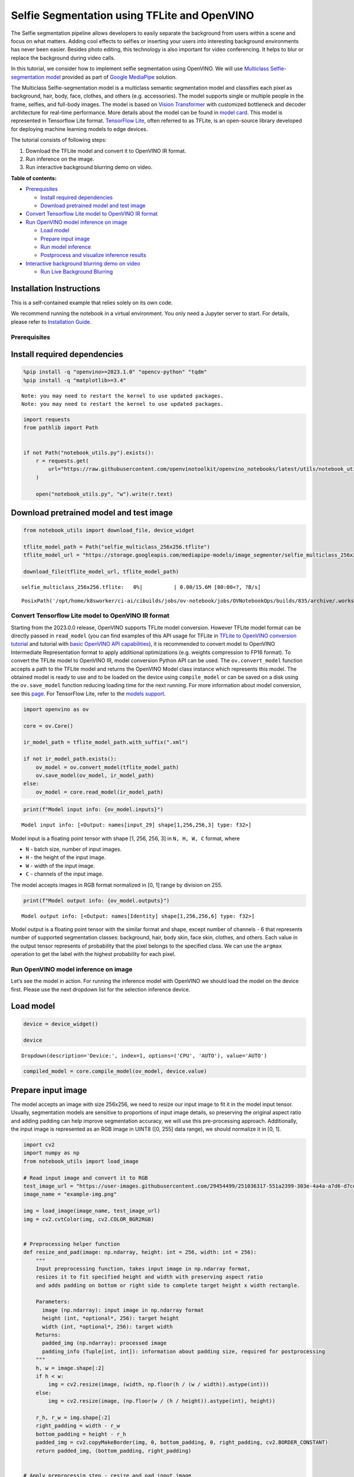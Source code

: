 Selfie Segmentation using TFLite and OpenVINO
=============================================

The Selfie segmentation pipeline allows developers to easily separate
the background from users within a scene and focus on what matters.
Adding cool effects to selfies or inserting your users into interesting
background environments has never been easier. Besides photo editing,
this technology is also important for video conferencing. It helps to
blur or replace the background during video calls.

In this tutorial, we consider how to implement selfie segmentation using
OpenVINO. We will use `Multiclass Selfie-segmentation
model <https://developers.google.com/mediapipe/solutions/vision/image_segmenter/#multiclass-model>`__
provided as part of `Google
MediaPipe <https://developers.google.com/mediapipe>`__ solution.

The Multiclass Selfie-segmentation model is a multiclass semantic
segmentation model and classifies each pixel as background, hair, body,
face, clothes, and others (e.g. accessories). The model supports single
or multiple people in the frame, selfies, and full-body images. The
model is based on `Vision
Transformer <https://arxiv.org/abs/2010.11929>`__ with customized
bottleneck and decoder architecture for real-time performance. More
details about the model can be found in `model
card <https://storage.googleapis.com/mediapipe-assets/Model%20Card%20Multiclass%20Segmentation.pdf>`__.
This model is represented in Tensorflow Lite format. `TensorFlow
Lite <https://www.tensorflow.org/lite/guide>`__, often referred to as
TFLite, is an open-source library developed for deploying machine
learning models to edge devices.

The tutorial consists of following steps:

1. Download the TFLite model and convert it to OpenVINO IR format.
2. Run inference on the image.
3. Run interactive background blurring demo on video.


**Table of contents:**


-  `Prerequisites <#prerequisites>`__

   -  `Install required dependencies <#install-required-dependencies>`__
   -  `Download pretrained model and test
      image <#download-pretrained-model-and-test-image>`__

-  `Convert Tensorflow Lite model to OpenVINO IR
   format <#convert-tensorflow-lite-model-to-openvino-ir-format>`__
-  `Run OpenVINO model inference on
   image <#run-openvino-model-inference-on-image>`__

   -  `Load model <#load-model>`__
   -  `Prepare input image <#prepare-input-image>`__
   -  `Run model inference <#run-model-inference>`__
   -  `Postprocess and visualize inference
      results <#postprocess-and-visualize-inference-results>`__

-  `Interactive background blurring demo on
   video <#interactive-background-blurring-demo-on-video>`__

   -  `Run Live Background Blurring <#run-live-background-blurring>`__

Installation Instructions
~~~~~~~~~~~~~~~~~~~~~~~~~

This is a self-contained example that relies solely on its own code.

We recommend running the notebook in a virtual environment. You only
need a Jupyter server to start. For details, please refer to
`Installation
Guide <https://github.com/openvinotoolkit/openvino_notebooks/blob/latest/README.md#-installation-guide>`__.

Prerequisites
-------------



Install required dependencies
~~~~~~~~~~~~~~~~~~~~~~~~~~~~~



.. code:: ipython3

    %pip install -q "openvino>=2023.1.0" "opencv-python" "tqdm"
    %pip install -q "matplotlib>=3.4"


.. parsed-literal::

    Note: you may need to restart the kernel to use updated packages.
    Note: you may need to restart the kernel to use updated packages.


.. code:: ipython3

    import requests
    from pathlib import Path
    
    
    if not Path("notebook_utils.py").exists():
        r = requests.get(
            url="https://raw.githubusercontent.com/openvinotoolkit/openvino_notebooks/latest/utils/notebook_utils.py",
        )
    
        open("notebook_utils.py", "w").write(r.text)

Download pretrained model and test image
~~~~~~~~~~~~~~~~~~~~~~~~~~~~~~~~~~~~~~~~



.. code:: ipython3

    from notebook_utils import download_file, device_widget
    
    tflite_model_path = Path("selfie_multiclass_256x256.tflite")
    tflite_model_url = "https://storage.googleapis.com/mediapipe-models/image_segmenter/selfie_multiclass_256x256/float32/latest/selfie_multiclass_256x256.tflite"
    
    download_file(tflite_model_url, tflite_model_path)



.. parsed-literal::

    selfie_multiclass_256x256.tflite:   0%|          | 0.00/15.6M [00:00<?, ?B/s]




.. parsed-literal::

    PosixPath('/opt/home/k8sworker/ci-ai/cibuilds/jobs/ov-notebook/jobs/OVNotebookOps/builds/835/archive/.workspace/scm/ov-notebook/notebooks/tflite-selfie-segmentation/selfie_multiclass_256x256.tflite')



Convert Tensorflow Lite model to OpenVINO IR format
---------------------------------------------------



Starting from the 2023.0.0 release, OpenVINO supports TFLite model
conversion. However TFLite model format can be directly passed in
``read_model`` (you can find examples of this API usage for TFLite in
`TFLite to OpenVINO conversion
tutorial <tflite-to-openvino-with-output.html>`__ and
tutorial with `basic OpenVINO API
capabilities <openvino-api-with-output.html>`__), it is recommended
to convert model to OpenVINO Intermediate Representation format to apply
additional optimizations (e.g. weights compression to FP16 format). To
convert the TFLite model to OpenVINO IR, model conversion Python API can
be used. The ``ov.convert_model`` function accepts a path to the TFLite
model and returns the OpenVINO Model class instance which represents
this model. The obtained model is ready to use and to be loaded on the
device using ``compile_model`` or can be saved on a disk using the
``ov.save_model`` function reducing loading time for the next running.
For more information about model conversion, see this
`page <https://docs.openvino.ai/2024/openvino-workflow/model-preparation.html>`__.
For TensorFlow Lite, refer to the `models
support <https://docs.openvino.ai/2024/openvino-workflow/model-preparation/convert-model-tensorflow-lite.html>`__.

.. code:: ipython3

    import openvino as ov
    
    core = ov.Core()
    
    ir_model_path = tflite_model_path.with_suffix(".xml")
    
    if not ir_model_path.exists():
        ov_model = ov.convert_model(tflite_model_path)
        ov.save_model(ov_model, ir_model_path)
    else:
        ov_model = core.read_model(ir_model_path)

.. code:: ipython3

    print(f"Model input info: {ov_model.inputs}")


.. parsed-literal::

    Model input info: [<Output: names[input_29] shape[1,256,256,3] type: f32>]


Model input is a floating point tensor with shape [1, 256, 256, 3] in
``N, H, W, C`` format, where

-  ``N`` - batch size, number of input images.
-  ``H`` - the height of the input image.
-  ``W`` - width of the input image.
-  ``C`` - channels of the input image.

The model accepts images in RGB format normalized in [0, 1] range by
division on 255.

.. code:: ipython3

    print(f"Model output info: {ov_model.outputs}")


.. parsed-literal::

    Model output info: [<Output: names[Identity] shape[1,256,256,6] type: f32>]


Model output is a floating point tensor with the similar format and
shape, except number of channels - 6 that represents number of supported
segmentation classes: background, hair, body skin, face skin, clothes,
and others. Each value in the output tensor represents of probability
that the pixel belongs to the specified class. We can use the ``argmax``
operation to get the label with the highest probability for each pixel.

Run OpenVINO model inference on image
-------------------------------------



Let’s see the model in action. For running the inference model with
OpenVINO we should load the model on the device first. Please use the
next dropdown list for the selection inference device.

Load model
~~~~~~~~~~



.. code:: ipython3

    device = device_widget()
    
    device




.. parsed-literal::

    Dropdown(description='Device:', index=1, options=('CPU', 'AUTO'), value='AUTO')



.. code:: ipython3

    compiled_model = core.compile_model(ov_model, device.value)

Prepare input image
~~~~~~~~~~~~~~~~~~~



The model accepts an image with size 256x256, we need to resize our
input image to fit it in the model input tensor. Usually, segmentation
models are sensitive to proportions of input image details, so
preserving the original aspect ratio and adding padding can help improve
segmentation accuracy, we will use this pre-processing approach.
Additionally, the input image is represented as an RGB image in UINT8
([0, 255] data range), we should normalize it in [0, 1].

.. code:: ipython3

    import cv2
    import numpy as np
    from notebook_utils import load_image
    
    # Read input image and convert it to RGB
    test_image_url = "https://user-images.githubusercontent.com/29454499/251036317-551a2399-303e-4a4a-a7d6-d7ce973e05c5.png"
    image_name = "example-img.png"
    
    img = load_image(image_name, test_image_url)
    img = cv2.cvtColor(img, cv2.COLOR_BGR2RGB)
    
    
    # Preprocessing helper function
    def resize_and_pad(image: np.ndarray, height: int = 256, width: int = 256):
        """
        Input preprocessing function, takes input image in np.ndarray format,
        resizes it to fit specified height and width with preserving aspect ratio
        and adds padding on bottom or right side to complete target height x width rectangle.
    
        Parameters:
          image (np.ndarray): input image in np.ndarray format
          height (int, *optional*, 256): target height
          width (int, *optional*, 256): target width
        Returns:
          padded_img (np.ndarray): processed image
          padding_info (Tuple[int, int]): information about padding size, required for postprocessing
        """
        h, w = image.shape[:2]
        if h < w:
            img = cv2.resize(image, (width, np.floor(h / (w / width)).astype(int)))
        else:
            img = cv2.resize(image, (np.floor(w / (h / height)).astype(int), height))
    
        r_h, r_w = img.shape[:2]
        right_padding = width - r_w
        bottom_padding = height - r_h
        padded_img = cv2.copyMakeBorder(img, 0, bottom_padding, 0, right_padding, cv2.BORDER_CONSTANT)
        return padded_img, (bottom_padding, right_padding)
    
    
    # Apply preprocessig step - resize and pad input image
    padded_img, pad_info = resize_and_pad(np.array(img))
    
    # Convert input data from uint8 [0, 255] to float32 [0, 1] range and add batch dimension
    normalized_img = np.expand_dims(padded_img.astype(np.float32) / 255, 0)

Run model inference
~~~~~~~~~~~~~~~~~~~



.. code:: ipython3

    out = compiled_model(normalized_img)[0]

Postprocess and visualize inference results
~~~~~~~~~~~~~~~~~~~~~~~~~~~~~~~~~~~~~~~~~~~



The model predicts segmentation probabilities mask with the size 256 x
256, we need to apply postprocessing to get labels with the highest
probability for each pixel and restore the result in the original input
image size. We can interpret the result of the model in different ways,
e.g. visualize the segmentation mask, apply some visual effects on the
selected background (remove, replace it with any other picture, blur it)
or other classes (for example, change the color of person’s hair or add
makeup).

.. code:: ipython3

    from typing import Tuple
    from notebook_utils import segmentation_map_to_image, SegmentationMap, Label
    
    # helper for visualization segmentation labels
    labels = [
        Label(index=0, color=(192, 192, 192), name="background"),
        Label(index=1, color=(128, 0, 0), name="hair"),
        Label(index=2, color=(255, 229, 204), name="body skin"),
        Label(index=3, color=(255, 204, 204), name="face skin"),
        Label(index=4, color=(0, 0, 128), name="clothes"),
        Label(index=5, color=(128, 0, 128), name="others"),
    ]
    SegmentationLabels = SegmentationMap(labels)
    
    
    # helper for postprocessing output mask
    def postprocess_mask(out: np.ndarray, pad_info: Tuple[int, int], orig_img_size: Tuple[int, int]):
        """
        Posptprocessing function for segmentation mask, accepts model output tensor,
        gets labels for each pixel using argmax,
        unpads segmentation mask and resizes it to original image size.
    
        Parameters:
          out (np.ndarray): model output tensor
          pad_info (Tuple[int, int]): information about padding size from preprocessing step
          orig_img_size (Tuple[int, int]): original image height and width for resizing
        Returns:
          label_mask_resized (np.ndarray): postprocessed segmentation label mask
        """
        label_mask = np.argmax(out, -1)[0]
        pad_h, pad_w = pad_info
        unpad_h = label_mask.shape[0] - pad_h
        unpad_w = label_mask.shape[1] - pad_w
        label_mask_unpadded = label_mask[:unpad_h, :unpad_w]
        orig_h, orig_w = orig_img_size
        label_mask_resized = cv2.resize(label_mask_unpadded, (orig_w, orig_h), interpolation=cv2.INTER_NEAREST)
        return label_mask_resized
    
    
    # Get info about original image
    image_data = np.array(img)
    orig_img_shape = image_data.shape
    
    # Specify background color for replacement
    BG_COLOR = (192, 192, 192)
    
    # Blur image for backgraund blurring scenario using Gaussian Blur
    blurred_image = cv2.GaussianBlur(image_data, (55, 55), 0)
    
    # Postprocess output
    postprocessed_mask = postprocess_mask(out, pad_info, orig_img_shape[:2])
    
    # Get colored segmentation map
    output_mask = segmentation_map_to_image(postprocessed_mask, SegmentationLabels.get_colormap())
    
    # Replace background on original image
    # fill image with solid background color
    bg_image = np.full(orig_img_shape, BG_COLOR, dtype=np.uint8)
    
    # define condition mask for separation background and foreground
    condition = np.stack((postprocessed_mask,) * 3, axis=-1) > 0
    # replace background with solid color
    output_image = np.where(condition, image_data, bg_image)
    # replace background with blurred image copy
    output_blurred_image = np.where(condition, image_data, blurred_image)

Visualize obtained result

.. code:: ipython3

    import matplotlib.pyplot as plt
    
    titles = ["Original image", "Portrait mask", "Removed background", "Blurred background"]
    images = [image_data, output_mask, output_image, output_blurred_image]
    figsize = (16, 16)
    fig, axs = plt.subplots(2, 2, figsize=figsize, sharex="all", sharey="all")
    fig.patch.set_facecolor("white")
    list_axes = list(axs.flat)
    for i, a in enumerate(list_axes):
        a.set_xticklabels([])
        a.set_yticklabels([])
        a.get_xaxis().set_visible(False)
        a.get_yaxis().set_visible(False)
        a.grid(False)
        a.imshow(images[i].astype(np.uint8))
        a.set_title(titles[i])
    fig.subplots_adjust(wspace=0.0, hspace=-0.8)
    fig.tight_layout()



.. image:: tflite-selfie-segmentation-with-output_files/tflite-selfie-segmentation-with-output_25_0.png


Interactive background blurring demo on video
---------------------------------------------



The following code runs model inference on a video:

.. code:: ipython3

    import collections
    import time
    from IPython import display
    from typing import Union
    
    from notebook_utils import VideoPlayer
    
    
    # Main processing function to run background blurring
    def run_background_blurring(
        source: Union[str, int] = 0,
        flip: bool = False,
        use_popup: bool = False,
        skip_first_frames: int = 0,
        model: ov.Model = ov_model,
        device: str = "CPU",
        video_width: int = None,  # if not set the original size is used
    ):
        """
        Function for running background blurring inference on video
        Parameters:
          source (Union[str, int], *optional*, 0): input video source, it can be path or link on video file or web camera id.
          flip (bool, *optional*, False): flip output video, used for front-camera video processing
          use_popup (bool, *optional*, False): use popup window for avoid flickering
          skip_first_frames (int, *optional*, 0): specified number of frames will be skipped in video processing
          model (ov.Model): OpenVINO model for inference
          device (str): inference device
        Returns:
          None
        """
        player = None
        compiled_model = core.compile_model(model, device)
        try:
            # Create a video player to play with target fps.
            player = VideoPlayer(source=source, flip=flip, fps=30, skip_first_frames=skip_first_frames)
            # Start capturing.
            player.start()
            if use_popup:
                title = "Press ESC to Exit"
                cv2.namedWindow(winname=title, flags=cv2.WINDOW_GUI_NORMAL | cv2.WINDOW_AUTOSIZE)
    
            processing_times = collections.deque()
            while True:
                # Grab the frame.
                frame = player.next()
                if frame is None:
                    print("Source ended")
                    break
    
                if video_width:
                    # If the frame is larger than video_width, reduce size to improve the performance.
                    # If more, increase size for better demo expirience.
                    scale = video_width / max(frame.shape)
                    frame = cv2.resize(
                        src=frame,
                        dsize=None,
                        fx=scale,
                        fy=scale,
                        interpolation=cv2.INTER_AREA,
                    )
    
                # Get the results.
                input_image, pad_info = resize_and_pad(frame, 256, 256)
                normalized_img = np.expand_dims(input_image.astype(np.float32) / 255, 0)
    
                start_time = time.time()
                # model expects RGB image, while video capturing in BGR
                segmentation_mask = compiled_model(normalized_img[:, :, :, ::-1])[0]
                stop_time = time.time()
                blurred_image = cv2.GaussianBlur(frame, (55, 55), 0)
                postprocessed_mask = postprocess_mask(segmentation_mask, pad_info, frame.shape[:2])
                condition = np.stack((postprocessed_mask,) * 3, axis=-1) > 0
                frame = np.where(condition, frame, blurred_image)
                processing_times.append(stop_time - start_time)
                # Use processing times from last 200 frames.
                if len(processing_times) > 200:
                    processing_times.popleft()
    
                _, f_width = frame.shape[:2]
                # Mean processing time [ms].
                processing_time = np.mean(processing_times) * 1000
                fps = 1000 / processing_time
                cv2.putText(
                    img=frame,
                    text=f"Inference time: {processing_time:.1f}ms ({fps:.1f} FPS)",
                    org=(20, 40),
                    fontFace=cv2.FONT_HERSHEY_COMPLEX,
                    fontScale=f_width / 1000,
                    color=(255, 0, 0),
                    thickness=1,
                    lineType=cv2.LINE_AA,
                )
                # Use this workaround if there is flickering.
                if use_popup:
                    cv2.imshow(winname=title, mat=frame)
                    key = cv2.waitKey(1)
                    # escape = 27
                    if key == 27:
                        break
                else:
                    # Encode numpy array to jpg.
                    _, encoded_img = cv2.imencode(ext=".jpg", img=frame, params=[cv2.IMWRITE_JPEG_QUALITY, 100])
                    # Create an IPython image.
                    i = display.Image(data=encoded_img)
                    # Display the image in this notebook.
                    display.clear_output(wait=True)
                    display.display(i)
        # ctrl-c
        except KeyboardInterrupt:
            print("Interrupted")
        # any different error
        except RuntimeError as e:
            print(e)
        finally:
            if player is not None:
                # Stop capturing.
                player.stop()
            if use_popup:
                cv2.destroyAllWindows()

Run Live Background Blurring
~~~~~~~~~~~~~~~~~~~~~~~~~~~~



Use a webcam as the video input. By default, the primary webcam is set
with \ ``source=0``. If you have multiple webcams, each one will be
assigned a consecutive number starting at 0. Set \ ``flip=True`` when
using a front-facing camera. Some web browsers, especially Mozilla
Firefox, may cause flickering. If you experience flickering,
set \ ``use_popup=True``.

   **NOTE**: To use this notebook with a webcam, you need to run the
   notebook on a computer with a webcam. If you run the notebook on a
   remote server (for example, in Binder or Google Colab service), the
   webcam will not work. By default, the lower cell will run model
   inference on a video file. If you want to try to live inference on
   your webcam set ``WEBCAM_INFERENCE = True``

.. code:: ipython3

    from notebook_utils import download_file
    
    
    WEBCAM_INFERENCE = False
    
    if WEBCAM_INFERENCE:
        VIDEO_SOURCE = 0  # Webcam
    else:
        VIDEO_SOURCE = "CEO-Pat-Gelsinger-on-Leading-Intel.mp4"
        download_file(
            "https://storage.openvinotoolkit.org/repositories/openvino_notebooks/data/data/video/CEO%20Pat%20Gelsinger%20on%20Leading%20Intel.mp4",
            VIDEO_SOURCE,
        )



.. parsed-literal::

    CEO-Pat-Gelsinger-on-Leading-Intel.mp4:   0%|          | 0.00/1.55M [00:00<?, ?B/s]


Select device for inference:

.. code:: ipython3

    device




.. parsed-literal::

    Dropdown(description='Device:', index=1, options=('CPU', 'AUTO'), value='AUTO')



Run:

.. code:: ipython3

    run_background_blurring(
        source=VIDEO_SOURCE,
        device=device.value,
        # video_width=1280
    )



.. image:: tflite-selfie-segmentation-with-output_files/tflite-selfie-segmentation-with-output_33_0.png


.. parsed-literal::

    Source ended

